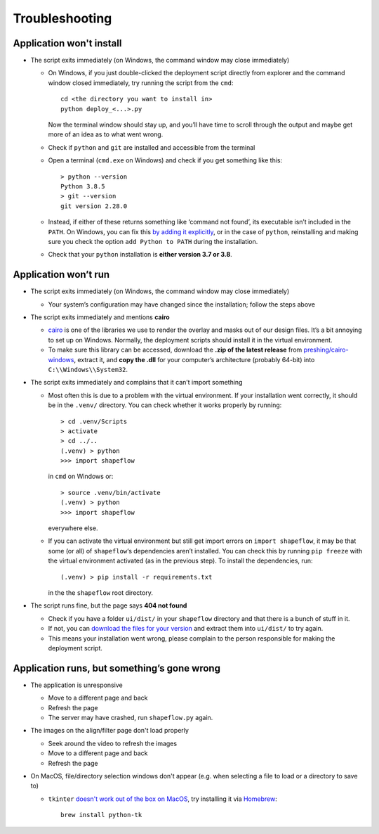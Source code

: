 
Troubleshooting
===============

Application won't install
-------------------------


* The script exits immediately
  (on Windows, the command window may close immediately)

  * On Windows, if you just double-clicked the deployment script directly from
    explorer and the command window closed immediately,
    try running the script from the ``cmd``::

           cd <the directory you want to install in>
           python deploy_<...>.py

    Now the terminal window should stay up, and you’ll have time to scroll
    through the output and maybe get more of an idea as to what went wrong.

  * Check if ``python`` and ``git`` are installed and accessible from the
    terminal

  * Open a terminal (``cmd.exe`` on Windows) and check if you get
    something like this::

           > python --version
           Python 3.8.5
           > git --version
           git version 2.28.0

  * Instead, if either of these returns something like ‘command not found’,
    its executable isn’t included in the ``PATH``. On Windows, you can fix
    this `by adding it explicitly <add-path-win10_>`_, or in the case of
    ``python``, reinstalling and making sure you check the option
    ``add Python to PATH`` during the installation.

  * Check that your ``python`` installation is **either version 3.7 or 3.8**.


Application won’t run
---------------------

* The script exits immediately
  (on Windows, the command window may close immediately)

  * Your system’s configuration may have changed since the installation;
    follow the steps above

* The script exits immediately and mentions **cairo**

  * `cairo <cairo_>`_ is one of the libraries we use to render the overlay and masks out of our design files. It’s a bit annoying to set up on Windows. Normally, the deployment scripts should install it in the virtual environment.

  * To make sure this library can be accessed, download the **.zip of the latest release** from `preshing/cairo-windows <cairo-windows_>`_, extract it, and **copy the .dll** for your computer’s architecture (probably 64-bit) into ``C:\\Windows\\System32``.


* The script exits immediately and complains that it can’t import something

  * Most often this is due to a problem with the virtual environment.
    If your installation went correctly, it should be in the ``.venv/``
    directory. You can check whether it works properly by running::

       > cd .venv/Scripts
       > activate
       > cd ../..
       (.venv) > python
       >>> import shapeflow

    in ``cmd``  on Windows or::

       > source .venv/bin/activate
       (.venv) > python
       >>> import shapeflow

    everywhere else.

  * If you can activate the virtual environment but still get import errors on
    ``import shapeflow``, it may be that some (or all) of ``shapeflow``‘s
    dependencies aren’t installed. You can check this by running ``pip freeze``
    with the virtual environment activated (as in the previous step).
    To install the dependencies, run::

       (.venv) > pip install -r requirements.txt

    in the the ``shapeflow`` root directory.

* The script runs fine, but the page says **404 not found**

  * Check if you have a folder ``ui/dist/`` in your ``shapeflow`` directory and
    that there is a bunch of stuff in it.

  * If not, you can `download the files for your version <shapeflow-releases_>`_
    and extract them into ``ui/dist/`` to try again.

  * This means your installation went wrong, please complain to the person
    responsible for making the deployment script.


Application runs, but something’s gone wrong
--------------------------------------------

* The application is unresponsive

  * Move to a different page and back

  * Refresh the page

  * The server may have crashed, run ``shapeflow.py`` again.


* The images on the align/filter page don't load properly

  * Seek around the video to refresh the images

  * Move to a different page and back

  * Refresh the page

* On MacOS, file/directory selection windows don't appear (e.g. when selecting a file to load or a directory to save to)

  * ``tkinter`` `doesn't work out of the box on MacOS <tk_macos_>`_, try installing it via `Homebrew <brew_>`_::

        brew install python-tk

.. _shapeflow-releases: https://github.com/ybnd/shapeflow/releases
.. _add-path-win10: https://www.architectryan.com/2018/03/17/add-to-the-path-on-windows-10/
.. _cairo: https://www.cairographics.org/manual/
.. _cairo-windows: https://github.com/preshing/cairo-windows
.. _tk_macos: https://www.python.org/download/mac/tcltk/
.. _brew: https://brew.sh/